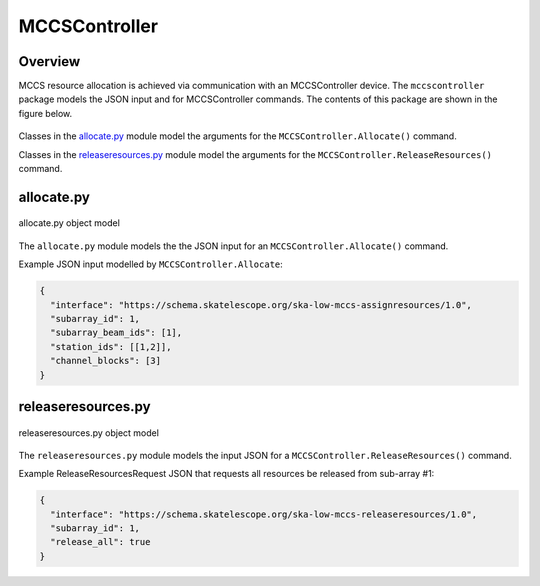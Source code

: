 .. _`MCCSController commands`:

==============
MCCSController
==============

Overview
========

MCCS resource allocation is achieved via communication with an MCCSController
device. The ``mccscontroller`` package models the JSON input and for
MCCSController commands. The contents of this package are shown in the figure
below.

.. figure:: mccscontroller.png
   :align: center
   :alt: High-level overview of the mccscontroller package

Classes in the `allocate.py`_ module model the arguments for the
``MCCSController.Allocate()`` command.

Classes in the `releaseresources.py`_ module model the arguments for the
``MCCSController.ReleaseResources()`` command.

allocate.py
===========

.. figure:: allocate.png
   :align: center
   :alt: Overview of the allocate.py module

   allocate.py object model

The ``allocate.py`` module models the the JSON input for an
``MCCSController.Allocate()`` command.

Example JSON input modelled by ``MCCSController.Allocate``:

.. code-block:: JSON

  {
    "interface": "https://schema.skatelescope.org/ska-low-mccs-assignresources/1.0",
    "subarray_id": 1,
    "subarray_beam_ids": [1],
    "station_ids": [[1,2]],
    "channel_blocks": [3]
  }


releaseresources.py
===================

.. figure:: releaseresources.png
   :align: center
   :alt: Overview of the releaseresources.py module

   releaseresources.py object model

The ``releaseresources.py`` module models the input JSON for a
``MCCSController.ReleaseResources()`` command.

Example ReleaseResourcesRequest JSON that requests all resources be released
from sub-array #1:

.. code-block:: JSON

  {
    "interface": "https://schema.skatelescope.org/ska-low-mccs-releaseresources/1.0",
    "subarray_id": 1,
    "release_all": true
  }
